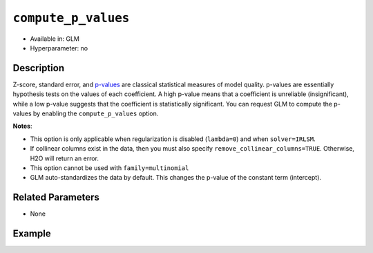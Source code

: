 ``compute_p_values``
--------------------

- Available in: GLM
- Hyperparameter: no

Description
~~~~~~~~~~~

Z-score, standard error, and `p-values <https://en.wikipedia.org/wiki/P-value>`__ are classical statistical measures of model quality. p-values are essentially hypothesis tests on the values of each coefficient. A high p-value means that a coefficient is unreliable (insignificant), while a low p-value suggests that the coefficient is statistically significant. You can request GLM to compute the p-values by enabling the ``compute_p_values`` option. 

**Notes**:

- This option is only applicable when regularization is disabled (``lambda=0``) and when ``solver=IRLSM``. 
- If collinear columns exist in the data, then you must also specify ``remove_collinear_columns=TRUE``. Otherwise, H2O will return an error. 
- This option cannot be used with ``family=multinomial``
- GLM auto-standardizes the data by default. This changes the p-value of the constant term (intercept).

Related Parameters
~~~~~~~~~~~~~~~~~~

- None

Example
~~~~~~~

.. example-code::
   .. code-block:: r

	library(h2o)
	h2o.init()
	# import the airlines dataset:
	# This dataset is used to classify whether a flight will be delayed 'YES' or not "NO"
	# original data can be found at http://www.transtats.bts.gov/
	airlines <-  h2o.importFile("http://s3.amazonaws.com/h2o-public-test-data/smalldata/airlines/allyears2k_headers.zip")

	# convert columns to factors
	airlines["Year"] <- as.factor(airlines["Year"])
	airlines["Month"] <- as.factor(airlines["Month"])
	airlines["DayOfWeek"] <- as.factor(airlines["DayOfWeek"])
	airlines["Cancelled"] <- as.factor(airlines["Cancelled"])
	airlines['FlightNum'] <- as.factor(airlines['FlightNum'])

	# set the predictor names and the response column name
	predictors <- c("Origin", "Dest", "Year", "UniqueCarrier", "DayOfWeek", "Month", "Distance", "FlightNum")
	response <- "IsDepDelayed"

	# split into train and validation
	airlines.splits <- h2o.splitFrame(data =  airlines, ratios = .8)
	train <- airlines.splits[[1]]
	valid <- airlines.splits[[2]]

	# try using the `compute_p_values` parameter:
	airlines_glm <- h2o.glm(family = 'binomial', x = predictors, y = response, training_frame = train,
	                        validation_frame = valid, 
	                        lambda = 0,
	                        remove_collinear_columns = TRUE,
	                        compute_p_values = TRUE)

	# print the AUC for the validation data
	print(h2o.auc(airlines_glm, valid = TRUE))

	# take a look at the coefficients_table to see the p_values
	airlines_glm@model$coefficients_table

   .. code-block:: python

	import h2o
	from h2o.estimators.glm import H2OGeneralizedLinearEstimator
	h2o.init()

	# import the airlines dataset:
	# This dataset is used to classify whether a flight will be delayed 'YES' or not "NO"
	# original data can be found at http://www.transtats.bts.gov/
	airlines= h2o.import_file("https://s3.amazonaws.com/h2o-public-test-data/smalldata/airlines/allyears2k_headers.zip")

	# convert columns to factors
	airlines["Year"]= airlines["Year"].asfactor()
	airlines["Month"]= airlines["Month"].asfactor()
	airlines["DayOfWeek"] = airlines["DayOfWeek"].asfactor()
	airlines["Cancelled"] = airlines["Cancelled"].asfactor()
	airlines['FlightNum'] = airlines['FlightNum'].asfactor()

	# set the predictor names and the response column name
	predictors = ["Origin", "Dest", "Year", "UniqueCarrier", "DayOfWeek", "Month", "Distance", "FlightNum"]
	response = "IsDepDelayed"

	# split into train and validation sets
	train, valid= airlines.split_frame(ratios = [.8])

	# try using the `compute_p_values` parameter:
	# initialize your estimator
	airlines_glm = H2OGeneralizedLinearEstimator(family = 'binomial', lambda_ = 0, 
	                                             remove_collinear_columns = True,
	                                             compute_p_values = True)

	# then train your model
	airlines_glm.train(x = predictors, y = response, training_frame = train, validation_frame = valid)

	# print the auc for the validation data
	print(airlines_glm.auc(valid=True))

	# take a look at the coefficients_table to see the p_values
	coeff_table = airlines_glm._model_json['output']['coefficients_table']

	# convert table to a pandas dataframe
	coeff_table.as_data_frame()